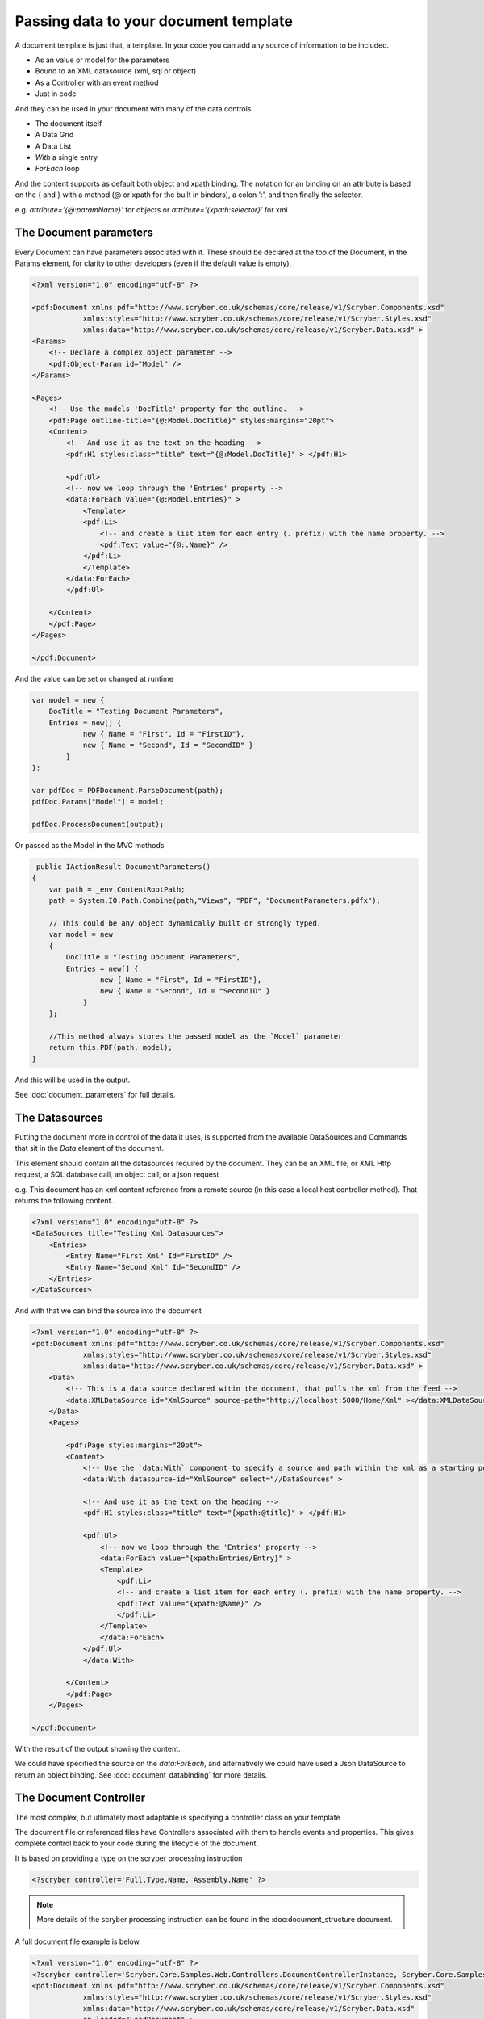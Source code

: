 ======================================
Passing data to your document template
======================================

A document template is just that, a template.
In your code you can add any source of information to be included.

* As an value or model for the parameters
* Bound to an XML datasource (xml, sql or object)
* As a Controller with an event method
* Just in code

And they can be used in your document with many of the data controls

* The document itself
* A Data Grid
* A Data List
* `With` a single entry
* `ForEach` loop

And the content supports as default both object and xpath binding. The notation for an binding on an attribute is 
based on the { and } with a method (@ or xpath for the built in binders), a colon ':', and then finally the selector.

e.g. `attribute='{@:paramName}'` for objects or `attribute='{xpath:selector}'` for xml



The Document parameters
=======================

Every Document can have parameters associated with it.
These should be declared at the top of the Document, in the Params element, for clarity to other developers
(even if the default value is empty).

.. code-block:: xml

    <?xml version="1.0" encoding="utf-8" ?>

    <pdf:Document xmlns:pdf="http://www.scryber.co.uk/schemas/core/release/v1/Scryber.Components.xsd"
                xmlns:styles="http://www.scryber.co.uk/schemas/core/release/v1/Scryber.Styles.xsd"
                xmlns:data="http://www.scryber.co.uk/schemas/core/release/v1/Scryber.Data.xsd" >
    <Params>
        <!-- Declare a complex object parameter -->
        <pdf:Object-Param id="Model" />
    </Params>
    
    <Pages>
        <!-- Use the models 'DocTitle' property for the outline. -->
        <pdf:Page outline-title="{@:Model.DocTitle}" styles:margins="20pt">
        <Content>
            <!-- And use it as the text on the heading -->
            <pdf:H1 styles:class="title" text="{@:Model.DocTitle}" > </pdf:H1>
            
            <pdf:Ul>
            <!-- now we loop through the 'Entries' property -->
            <data:ForEach value="{@:Model.Entries}" >
                <Template>
                <pdf:Li>
                    <!-- and create a list item for each entry (. prefix) with the name property. -->
                    <pdf:Text value="{@:.Name}" />
                </pdf:Li>
                </Template>
            </data:ForEach>
            </pdf:Ul>
            
        </Content>
        </pdf:Page>
    </Pages>
    
    </pdf:Document>

And the value can be set or changed at runtime

.. code-block:: csharp

        var model = new { 
            DocTitle = "Testing Document Parameters",
            Entries = new[] {
                    new { Name = "First", Id = "FirstID"},
                    new { Name = "Second", Id = "SecondID" }
                }
        };

        var pdfDoc = PDFDocument.ParseDocument(path);
        pdfDoc.Params["Model"] = model;

        pdfDoc.ProcessDocument(output);

Or passed as the Model in the MVC methods

.. code-block:: csharp

     public IActionResult DocumentParameters()
    {
        var path = _env.ContentRootPath;
        path = System.IO.Path.Combine(path,"Views", "PDF", "DocumentParameters.pdfx");
        
        // This could be any object dynamically built or strongly typed.
        var model = new
        {
            DocTitle = "Testing Document Parameters",
            Entries = new[] {
                    new { Name = "First", Id = "FirstID"},
                    new { Name = "Second", Id = "SecondID" }
                }
        };

        //This method always stores the passed model as the `Model` parameter
        return this.PDF(path, model);
    }


And this will be used in the output.

.. image:: images/documentparameterssimple.png

See :doc:`document_parameters` for full details. 


The Datasources
===============

Putting the document more in control of the data it uses, is supported from the available DataSources and Commands that sit in the `Data` element of the document.

This element should contain all the datasources required by the document.
They can be an XML file, or XML Http request, a SQL database call, an object call, or a json request

e.g. This document has an xml content reference from a remote source (in this case a local host controller method). 
That returns the following content..

.. code-block:: xml

    <?xml version="1.0" encoding="utf-8" ?>
    <DataSources title="Testing Xml Datasources">
        <Entries>
            <Entry Name="First Xml" Id="FirstID" />
            <Entry Name="Second Xml" Id="SecondID" />
        </Entries>
    </DataSources>

And with that we can bind the source into the document

.. code-block:: xml

    <?xml version="1.0" encoding="utf-8" ?>
    <pdf:Document xmlns:pdf="http://www.scryber.co.uk/schemas/core/release/v1/Scryber.Components.xsd"
                xmlns:styles="http://www.scryber.co.uk/schemas/core/release/v1/Scryber.Styles.xsd"
                xmlns:data="http://www.scryber.co.uk/schemas/core/release/v1/Scryber.Data.xsd" >
        <Data>
            <!-- This is a data source declared witin the document, that pulls the xml from the feed -->
            <data:XMLDataSource id="XmlSource" source-path="http://localhost:5000/Home/Xml" ></data:XMLDataSource>
        </Data>
        <Pages>
            
            <pdf:Page styles:margins="20pt">
            <Content>
                <!-- Use the `data:With` component to specify a source and path within the xml as a starting point. -->
                <data:With datasource-id="XmlSource" select="//DataSources" >

                <!-- And use it as the text on the heading -->
                <pdf:H1 styles:class="title" text="{xpath:@title}" > </pdf:H1>
                
                <pdf:Ul>
                    <!-- now we loop through the 'Entries' property -->
                    <data:ForEach value="{xpath:Entries/Entry}" >
                    <Template>
                        <pdf:Li>
                        <!-- and create a list item for each entry (. prefix) with the name property. -->
                        <pdf:Text value="{xpath:@Name}" />
                        </pdf:Li>
                    </Template>
                    </data:ForEach>
                </pdf:Ul>
                </data:With>
                
            </Content>
            </pdf:Page>
        </Pages>

    </pdf:Document>

With the result of the output showing the content.

.. image:: images/documentxmlbindingsimple.png


We could have specified the source on the `data:ForEach`, and alternatively we could have used a Json DataSource to return an object binding.
See :doc:`document_databinding` for more details.


The Document Controller
=======================

The most complex, but utlimately most adaptable is specifying a controller class on your template

The document file or referenced files have Controllers associated with them to handle events and properties.
This gives complete control back to your code during the lifecycle of the document.

It is based on providing a type on the scryber processing instruction 

.. code-block:: xml

    <?scryber controller='Full.Type.Name, Assembly.Name' ?>
    
.. note:: More details of the scryber processing instruction can be found in the :doc:document_structure document.

A full document file example is below.

.. code-block:: xml

    <?xml version="1.0" encoding="utf-8" ?>
    <?scryber controller='Scryber.Core.Samples.Web.Controllers.DocumentControllerInstance, Scryber.Core.Samples.Web' ?>
    <pdf:Document xmlns:pdf="http://www.scryber.co.uk/schemas/core/release/v1/Scryber.Components.xsd"
                xmlns:styles="http://www.scryber.co.uk/schemas/core/release/v1/Scryber.Styles.xsd"
                xmlns:data="http://www.scryber.co.uk/schemas/core/release/v1/Scryber.Data.xsd"
                on-loaded="LoadDocument" >
    <Pages>

        <pdf:Page styles:margins="20pt">
        <Content>
            
            <!-- This will automatically be set on the controller instance property -->
            <pdf:H1 id="Title" > </pdf:H1>
            
            <pdf:Ul>
                <!-- now we call the BindForEach method to set the data value -->
                <data:ForEach on-databinding="BindingForEach" >
                <Template>
                    <!-- and finally we use the item data bound to set the
                        content of the list item for each entry -->
                    <pdf:Li on-databound="BoundListItem"></pdf:Li>
                </Template>
                </data:ForEach>
            </pdf:Ul>

        </Content>
        </pdf:Page>
    </Pages>

    </pdf:Document>

The document has declared:

* The on-loaded event for LoadDocument.
* It has a heading with ID of Title. 
* A ForEach with a databinding handler
* And a List item inside the template which has binding mapped to another handler.

In our controller we declare explicitly our outlets (properties) and actions (methods).

.. code-block:: csharp

    namespace Scryber.Core.Samples.Web.Controllers
    {
        public class DocumentControllerInstance
        {
            /// <summary>
            /// The Heading will be set on a controller instance from the parser
            /// </summary>
            [PDFOutlet()]
            public PDFHead1 Title
            {
                get;set;
            }

            /// <summary>
            /// Parameterless constructor
            /// </summary>
            public DocumentControllerInstance()
            {
            }


            [PDFAction()]
            public void LoadDocument(object sender, PDFLoadEventArgs args)
            {
                //Document loaded, so set the title text
                this.Title.Text = "Test Controller Title";
            }

            //Just some sample data.
            string[] data = new[] { "First", "Second", "Third" };

            /// <summary>
            /// Happens just before the ForEach is DataBound, so that we can assign the data value, and that will be used.
            /// </summary>
            [PDFAction()]
            public void BindingForEach(object sender, PDFDataBindEventArgs args)
            {
                //Dynamically set the data on the ForEach component - so it will loop through
                var forEach = (Data.PDFForEach)sender;
                forEach.Value = data;
            }

            /// <summary>
            /// Happens 3 times for each of the list items created in the template from the data source.
            /// </summary>
            [PDFAction()]
            public void BoundListItem(object sender, PDFDataBindEventArgs args)
            {
                var listItem = (PDFListItem)sender;
                var index = args.Context.CurrentIndex;
                var text = data[index];
                //Create a new text literal and add it to the listitem
                PDFTextLiteral literal = new PDFTextLiteral(text);
                listItem.Contents.Add(literal);
            }
        }
    }

Generating the file is exaclty the same process but the parser will discover the controller class, apply the outlets and actions, and then execute.
The result should come out with the content dynamically assigned.

.. code-block:: csharp

    public IActionResult DocumentController()
    {
        var path = _rootPath;
        path = System.IO.Path.Combine(path, "Views", "PDF", "DocumentController.pdfx");

        return this.PDF(path);
    }

.. image:: images/documentcontrollerssimple.png


For more information on controllers and the event model see :doc:`handling_events` and :doc:`document_lifecycle`


Which should I use?
===================

All 3 methods of generating dynamic content within your template have their own benefits, and they are not mutually exclusive.

* The simplest is using parameters but the model can become too complex. :doc:`document_model`
* Moving the model to a data source can be a quick solition. :doc:`document_databinding`
* Adding a controller gives complete 'control' for complex business logic. :doc:`handling_events`
